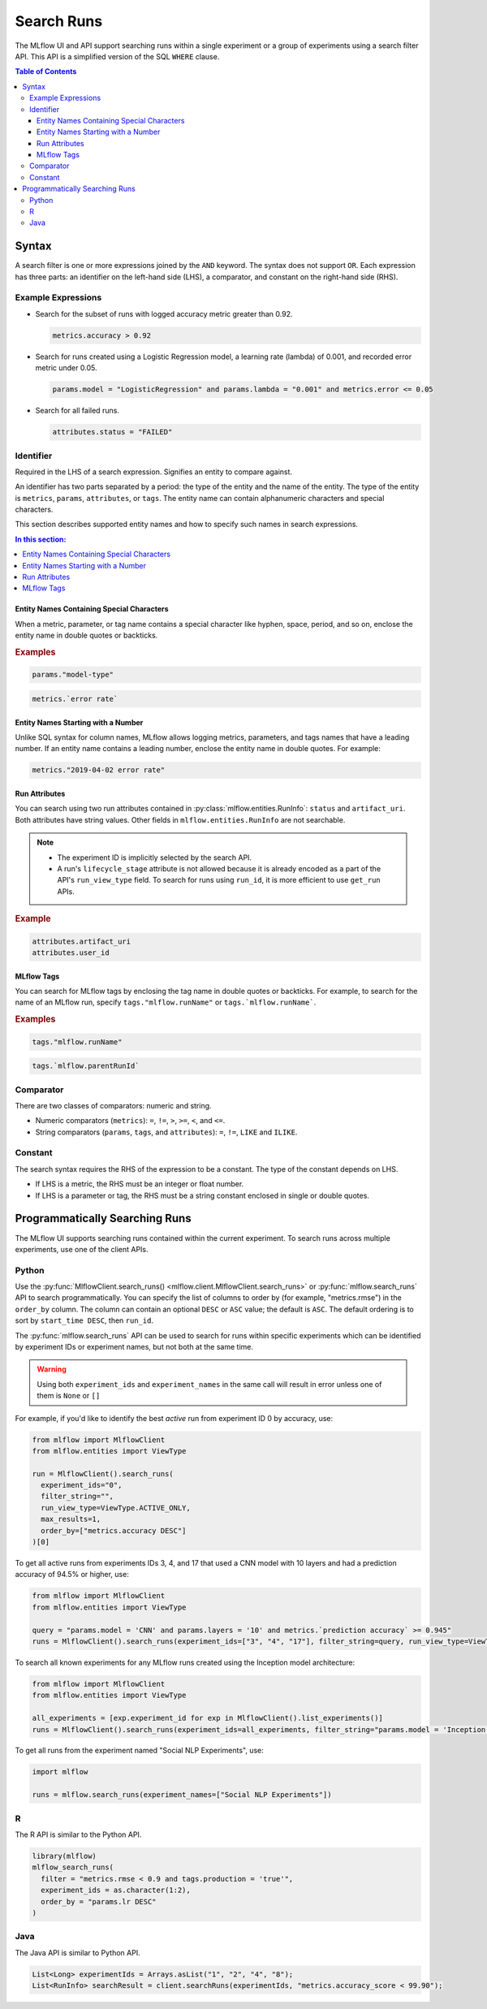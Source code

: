 .. _search-runs:

Search Runs
===========

The MLflow UI and API support searching runs within a single experiment or a group of experiments
using a search filter API. This API is a simplified version of the SQL ``WHERE`` clause.

.. contents:: Table of Contents
  :local:
  :depth: 3


.. _search-runs-syntax:

Syntax
------

A search filter is one or more expressions joined by the ``AND`` keyword.
The syntax does not support ``OR``. Each expression has three parts: an identifier on
the left-hand side (LHS), a comparator, and constant on the right-hand side (RHS).

Example Expressions
^^^^^^^^^^^^^^^^^^^

- Search for the subset of runs with logged accuracy metric greater than 0.92.

  .. code-block:: sql

    metrics.accuracy > 0.92

- Search for runs created using a Logistic Regression model, a learning rate (lambda) of 0.001, and recorded error metric under 0.05.

  .. code-block:: sql

    params.model = "LogisticRegression" and params.lambda = "0.001" and metrics.error <= 0.05

- Search for all failed runs.

  .. code-block:: sql

    attributes.status = "FAILED"


Identifier
^^^^^^^^^^

Required in the LHS of a search expression. Signifies an entity to compare against.

An identifier has two parts separated by a period: the type of the entity and the name of the entity. The type of the entity is ``metrics``, ``params``, ``attributes``, or ``tags``. The entity name can contain alphanumeric characters and special characters.

This section describes supported entity names and how to specify such names in search expressions.

.. contents:: In this section:
  :local:
  :depth: 1

Entity Names Containing Special Characters
~~~~~~~~~~~~~~~~~~~~~~~~~~~~~~~~~~~~~~~~~~

When a metric, parameter, or tag name contains a special character like hyphen, space, period, and so on,
enclose the entity name in double quotes or backticks.

.. rubric:: Examples

.. code-block:: sql

  params."model-type"

.. code-block:: sql

  metrics.`error rate`


Entity Names Starting with a Number
~~~~~~~~~~~~~~~~~~~~~~~~~~~~~~~~~~~

Unlike SQL syntax for column names, MLflow allows logging metrics, parameters, and tags names
that have a leading number. If an entity name contains a leading number, enclose the entity name in double quotes. For example:

.. code-block:: sql

  metrics."2019-04-02 error rate"


Run Attributes
~~~~~~~~~~~~~~

You can search using two run attributes contained in :py:class:`mlflow.entities.RunInfo`: ``status`` and ``artifact_uri``. Both attributes have string values. Other fields in ``mlflow.entities.RunInfo`` are not searchable.

.. note::

  - The experiment ID is implicitly selected by the search API.
  - A run's ``lifecycle_stage`` attribute is not allowed because it is already encoded as a part of the API's ``run_view_type`` field. To search for runs using ``run_id``, it is more efficient to use ``get_run`` APIs.

.. rubric:: Example

.. code-block:: sql

  attributes.artifact_uri
  attributes.user_id


.. _mlflow_tags:

MLflow Tags
~~~~~~~~~~~

You can search for MLflow tags by enclosing the tag name in double quotes or backticks. For example, to search for the name of an MLflow run, specify ``tags."mlflow.runName"`` or ``tags.`mlflow.runName```.

.. rubric:: Examples

.. code-block:: sql

  tags."mlflow.runName"

.. code-block:: sql

  tags.`mlflow.parentRunId`


Comparator
^^^^^^^^^^

There are two classes of comparators: numeric and string.

- Numeric comparators (``metrics``): ``=``, ``!=``, ``>``, ``>=``, ``<``, and ``<=``.
- String comparators (``params``, ``tags``, and ``attributes``): ``=``, ``!=``, ``LIKE`` and ``ILIKE``.

Constant
^^^^^^^^

The search syntax requires the RHS of the expression to be a constant. The type of the constant
depends on LHS.

- If LHS is a metric, the RHS must be an integer or float number.
- If LHS is a parameter or tag, the RHS must be a string constant enclosed in single or double quotes.

Programmatically Searching Runs
--------------------------------

The MLflow UI supports searching runs contained within the current experiment. To search runs across
multiple experiments, use one of the client APIs.


Python
^^^^^^

Use the :py:func:`MlflowClient.search_runs() <mlflow.client.MlflowClient.search_runs>` or :py:func:`mlflow.search_runs` API to
search programmatically. You can specify the list of columns to order by
(for example, "metrics.rmse") in the ``order_by`` column. The column can contain an
optional ``DESC`` or ``ASC`` value; the default is ``ASC``. The default ordering is to sort by
``start_time DESC``, then ``run_id``.

The :py:func:`mlflow.search_runs` API can be used to search for runs within specific experiments which
can be identified by experiment IDs or experiment names, but not both at the same time.

.. warning:: Using both ``experiment_ids`` and ``experiment_names`` in the same call will result
    in error unless one of them is ``None`` or ``[]``


For example, if you'd like to identify the best `active` run from experiment ID 0 by accuracy, use:

.. code-block:: py

  from mlflow import MlflowClient
  from mlflow.entities import ViewType

  run = MlflowClient().search_runs(
    experiment_ids="0",
    filter_string="",
    run_view_type=ViewType.ACTIVE_ONLY,
    max_results=1,
    order_by=["metrics.accuracy DESC"]
  )[0]


To get all active runs from experiments IDs 3, 4, and 17 that used a CNN model
with 10 layers and had a prediction accuracy of 94.5% or higher, use:

.. code-block:: py

  from mlflow import MlflowClient
  from mlflow.entities import ViewType

  query = "params.model = 'CNN' and params.layers = '10' and metrics.`prediction accuracy` >= 0.945"
  runs = MlflowClient().search_runs(experiment_ids=["3", "4", "17"], filter_string=query, run_view_type=ViewType.ACTIVE_ONLY)

To search all known experiments for any MLflow runs created using the Inception model architecture:

.. code-block:: py

  from mlflow import MlflowClient
  from mlflow.entities import ViewType

  all_experiments = [exp.experiment_id for exp in MlflowClient().list_experiments()]
  runs = MlflowClient().search_runs(experiment_ids=all_experiments, filter_string="params.model = 'Inception'", run_view_type=ViewType.ALL)

To get all runs from the experiment named "Social NLP Experiments", use:

.. code-block:: py

  import mlflow

  runs = mlflow.search_runs(experiment_names=["Social NLP Experiments"])

R
^^^^^^
The R API is similar to the Python API.

.. code-block:: r

  library(mlflow)
  mlflow_search_runs(
    filter = "metrics.rmse < 0.9 and tags.production = 'true'",
    experiment_ids = as.character(1:2),
    order_by = "params.lr DESC"
  )

Java
^^^^
The Java API is similar to Python API.

.. code-block:: java

  List<Long> experimentIds = Arrays.asList("1", "2", "4", "8");
  List<RunInfo> searchResult = client.searchRuns(experimentIds, "metrics.accuracy_score < 99.90");
